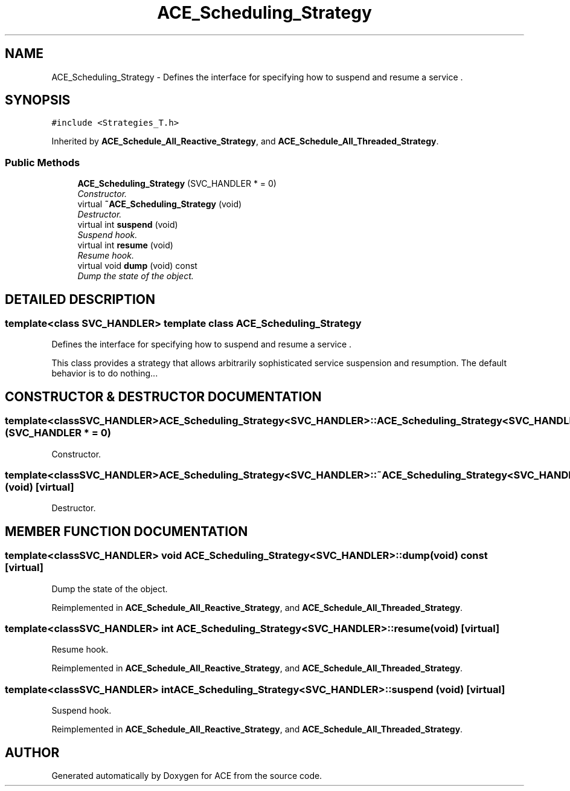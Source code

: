 .TH ACE_Scheduling_Strategy 3 "5 Oct 2001" "ACE" \" -*- nroff -*-
.ad l
.nh
.SH NAME
ACE_Scheduling_Strategy \- Defines the interface for specifying how to suspend and resume a service . 
.SH SYNOPSIS
.br
.PP
\fC#include <Strategies_T.h>\fR
.PP
Inherited by \fBACE_Schedule_All_Reactive_Strategy\fR, and \fBACE_Schedule_All_Threaded_Strategy\fR.
.PP
.SS Public Methods

.in +1c
.ti -1c
.RI "\fBACE_Scheduling_Strategy\fR (SVC_HANDLER * = 0)"
.br
.RI "\fIConstructor.\fR"
.ti -1c
.RI "virtual \fB~ACE_Scheduling_Strategy\fR (void)"
.br
.RI "\fIDestructor.\fR"
.ti -1c
.RI "virtual int \fBsuspend\fR (void)"
.br
.RI "\fISuspend hook.\fR"
.ti -1c
.RI "virtual int \fBresume\fR (void)"
.br
.RI "\fIResume hook.\fR"
.ti -1c
.RI "virtual void \fBdump\fR (void) const"
.br
.RI "\fIDump the state of the object.\fR"
.in -1c
.SH DETAILED DESCRIPTION
.PP 

.SS template<class SVC_HANDLER>  template class ACE_Scheduling_Strategy
Defines the interface for specifying how to suspend and resume a service .
.PP
.PP
 This class provides a strategy that allows arbitrarily sophisticated service suspension and resumption. The default behavior is to do nothing... 
.PP
.SH CONSTRUCTOR & DESTRUCTOR DOCUMENTATION
.PP 
.SS template<classSVC_HANDLER> ACE_Scheduling_Strategy<SVC_HANDLER>::ACE_Scheduling_Strategy<SVC_HANDLER> (SVC_HANDLER * = 0)
.PP
Constructor.
.PP
.SS template<classSVC_HANDLER> ACE_Scheduling_Strategy<SVC_HANDLER>::~ACE_Scheduling_Strategy<SVC_HANDLER> (void)\fC [virtual]\fR
.PP
Destructor.
.PP
.SH MEMBER FUNCTION DOCUMENTATION
.PP 
.SS template<classSVC_HANDLER> void ACE_Scheduling_Strategy<SVC_HANDLER>::dump (void) const\fC [virtual]\fR
.PP
Dump the state of the object.
.PP
Reimplemented in \fBACE_Schedule_All_Reactive_Strategy\fR, and \fBACE_Schedule_All_Threaded_Strategy\fR.
.SS template<classSVC_HANDLER> int ACE_Scheduling_Strategy<SVC_HANDLER>::resume (void)\fC [virtual]\fR
.PP
Resume hook.
.PP
Reimplemented in \fBACE_Schedule_All_Reactive_Strategy\fR, and \fBACE_Schedule_All_Threaded_Strategy\fR.
.SS template<classSVC_HANDLER> int ACE_Scheduling_Strategy<SVC_HANDLER>::suspend (void)\fC [virtual]\fR
.PP
Suspend hook.
.PP
Reimplemented in \fBACE_Schedule_All_Reactive_Strategy\fR, and \fBACE_Schedule_All_Threaded_Strategy\fR.

.SH AUTHOR
.PP 
Generated automatically by Doxygen for ACE from the source code.